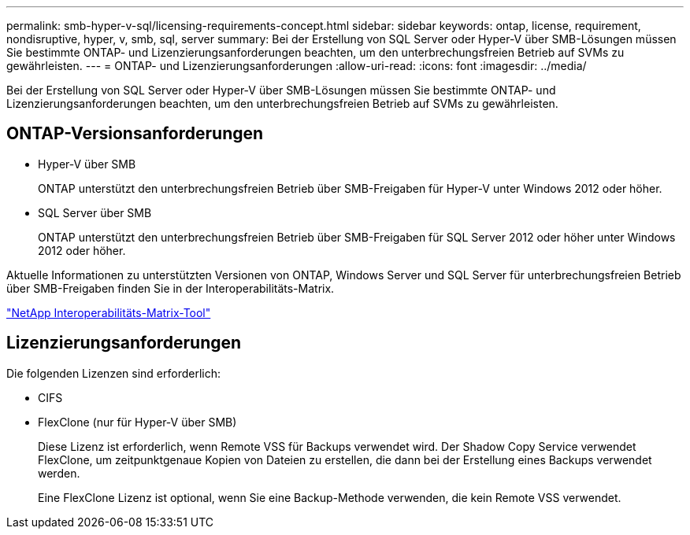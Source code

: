 ---
permalink: smb-hyper-v-sql/licensing-requirements-concept.html 
sidebar: sidebar 
keywords: ontap, license, requirement, nondisruptive, hyper, v, smb, sql, server 
summary: Bei der Erstellung von SQL Server oder Hyper-V über SMB-Lösungen müssen Sie bestimmte ONTAP- und Lizenzierungsanforderungen beachten, um den unterbrechungsfreien Betrieb auf SVMs zu gewährleisten. 
---
= ONTAP- und Lizenzierungsanforderungen
:allow-uri-read: 
:icons: font
:imagesdir: ../media/


[role="lead"]
Bei der Erstellung von SQL Server oder Hyper-V über SMB-Lösungen müssen Sie bestimmte ONTAP- und Lizenzierungsanforderungen beachten, um den unterbrechungsfreien Betrieb auf SVMs zu gewährleisten.



== ONTAP-Versionsanforderungen

* Hyper-V über SMB
+
ONTAP unterstützt den unterbrechungsfreien Betrieb über SMB-Freigaben für Hyper-V unter Windows 2012 oder höher.

* SQL Server über SMB
+
ONTAP unterstützt den unterbrechungsfreien Betrieb über SMB-Freigaben für SQL Server 2012 oder höher unter Windows 2012 oder höher.



Aktuelle Informationen zu unterstützten Versionen von ONTAP, Windows Server und SQL Server für unterbrechungsfreien Betrieb über SMB-Freigaben finden Sie in der Interoperabilitäts-Matrix.

https://mysupport.netapp.com/matrix["NetApp Interoperabilitäts-Matrix-Tool"^]



== Lizenzierungsanforderungen

Die folgenden Lizenzen sind erforderlich:

* CIFS
* FlexClone (nur für Hyper-V über SMB)
+
Diese Lizenz ist erforderlich, wenn Remote VSS für Backups verwendet wird. Der Shadow Copy Service verwendet FlexClone, um zeitpunktgenaue Kopien von Dateien zu erstellen, die dann bei der Erstellung eines Backups verwendet werden.

+
Eine FlexClone Lizenz ist optional, wenn Sie eine Backup-Methode verwenden, die kein Remote VSS verwendet.


